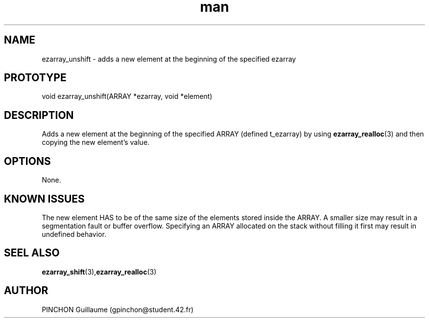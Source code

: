 .TH man 3 "3 November 2016" "unshift man page"
.SH NAME
ezarray_unshift -\ adds a new element at the beginning of the specified ezarray
.SH PROTOTYPE
void ezarray_unshift(ARRAY *ezarray, void *element)
.SH DESCRIPTION
Adds a new element at the beginning of the specified ARRAY (defined t_ezarray) by using 
.BR ezarray_realloc (3)
and then copying the new element's value.
.SH OPTIONS
None.
.SH KNOWN ISSUES
The new element HAS to be of the same size of the elements stored inside the ARRAY. A smaller size may result in a segmentation fault or buffer overflow.
Specifying an ARRAY allocated on the stack without filling it first may result in undefined behavior.
.SH SEEL ALSO
.BR ezarray_shift (3), ezarray_realloc (3)
.SH AUTHOR
PINCHON Guillaume (gpinchon@student.42.fr)